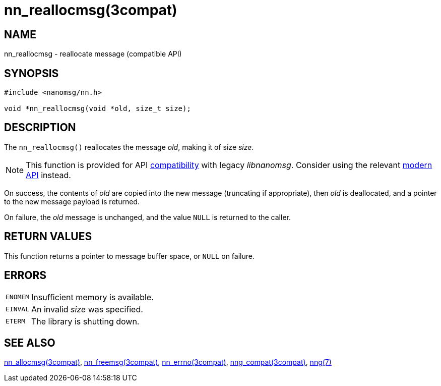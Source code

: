= nn_reallocmsg(3compat)
//
// Copyright 2018 Staysail Systems, Inc. <info@staysail.tech>
// Copyright 2018 Capitar IT Group BV <info@capitar.com>
//
// This document is supplied under the terms of the MIT License, a
// copy of which should be located in the distribution where this
// file was obtained (LICENSE.txt).  A copy of the license may also be
// found online at https://opensource.org/licenses/MIT.
//

== NAME

nn_reallocmsg - reallocate message (compatible API)

== SYNOPSIS

[source,c]
----
#include <nanomsg/nn.h>

void *nn_reallocmsg(void *old, size_t size);
----

== DESCRIPTION

The `nn_reallocmsg()` reallocates the message _old_, making it of size _size_.

NOTE: This function is provided for API
<<nng_compat.3compat#,compatibility>> with legacy _libnanomsg_.
Consider using the relevant <<libnng.3#,modern API>> instead.

On success, the contents of _old_ are copied into the new message
(truncating if appropriate), then _old_ is deallocated, and a pointer
to the new message payload is returned.

On failure, the _old_ message is unchanged, and the value `NULL` is returned
to the caller.

== RETURN VALUES

This function returns a pointer to message buffer space, or `NULL`
on failure.

== ERRORS

[horizontal]
`ENOMEM`:: Insufficient memory is available.
`EINVAL`:: An invalid _size_ was specified.
`ETERM`:: The library is shutting down.

== SEE ALSO

[.text-left]
<<nn_allocmsg.3compat#,nn_allocmsg(3compat)>>,
<<nn_freemsg.3compat#,nn_freemsg(3compat)>>,
<<nn_errno.3compat#,nn_errno(3compat)>>,
<<nng_compat.3compat#,nng_compat(3compat)>>,
<<nng.7#,nng(7)>>
